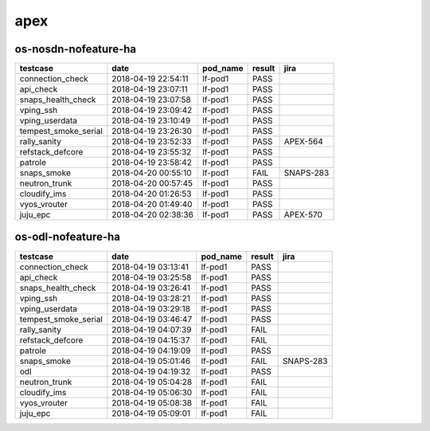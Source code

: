apex
====

os-nosdn-nofeature-ha
---------------------

====================  ===================  ==========  ========  =========
testcase              date                 pod_name    result    jira
====================  ===================  ==========  ========  =========
connection_check      2018-04-19 22:54:11  lf-pod1     PASS
api_check             2018-04-19 23:07:11  lf-pod1     PASS
snaps_health_check    2018-04-19 23:07:58  lf-pod1     PASS
vping_ssh             2018-04-19 23:09:42  lf-pod1     PASS
vping_userdata        2018-04-19 23:10:49  lf-pod1     PASS
tempest_smoke_serial  2018-04-19 23:26:30  lf-pod1     PASS
rally_sanity          2018-04-19 23:52:33  lf-pod1     PASS      APEX-564
refstack_defcore      2018-04-19 23:55:32  lf-pod1     PASS
patrole               2018-04-19 23:58:42  lf-pod1     PASS
snaps_smoke           2018-04-20 00:55:10  lf-pod1     FAIL      SNAPS-283
neutron_trunk         2018-04-20 00:57:45  lf-pod1     PASS
cloudify_ims          2018-04-20 01:26:53  lf-pod1     PASS
vyos_vrouter          2018-04-20 01:49:40  lf-pod1     PASS
juju_epc              2018-04-20 02:38:36  lf-pod1     PASS      APEX-570
====================  ===================  ==========  ========  =========

os-odl-nofeature-ha
-------------------

====================  ===================  ==========  ========  =========
testcase              date                 pod_name    result    jira
====================  ===================  ==========  ========  =========
connection_check      2018-04-19 03:13:41  lf-pod1     PASS
api_check             2018-04-19 03:25:58  lf-pod1     PASS
snaps_health_check    2018-04-19 03:26:41  lf-pod1     PASS
vping_ssh             2018-04-19 03:28:21  lf-pod1     PASS
vping_userdata        2018-04-19 03:29:18  lf-pod1     PASS
tempest_smoke_serial  2018-04-19 03:46:47  lf-pod1     PASS
rally_sanity          2018-04-19 04:07:39  lf-pod1     FAIL
refstack_defcore      2018-04-19 04:15:37  lf-pod1     FAIL
patrole               2018-04-19 04:19:09  lf-pod1     PASS
snaps_smoke           2018-04-19 05:01:46  lf-pod1     FAIL      SNAPS-283
odl                   2018-04-19 04:19:32  lf-pod1     PASS
neutron_trunk         2018-04-19 05:04:28  lf-pod1     FAIL
cloudify_ims          2018-04-19 05:06:30  lf-pod1     FAIL
vyos_vrouter          2018-04-19 05:08:38  lf-pod1     FAIL
juju_epc              2018-04-19 05:09:01  lf-pod1     FAIL
====================  ===================  ==========  ========  =========
